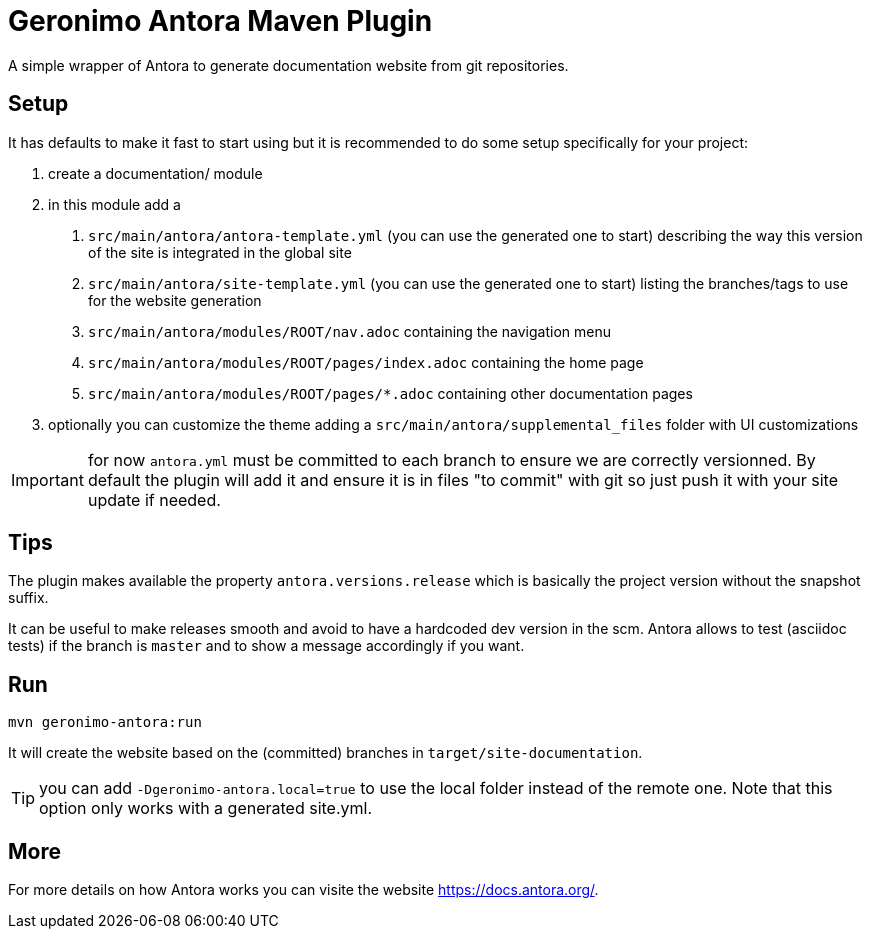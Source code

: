 = Geronimo Antora Maven Plugin

A simple wrapper of Antora to generate documentation website
from git repositories.

== Setup

It has defaults to make it fast to start using
but it is recommended to do some setup specifically for your project:

1. create a documentation/ module
2. in this module add a
    a. `src/main/antora/antora-template.yml` (you can use the generated one to start)
    describing the way this version of the site is integrated in the global site
    b. `src/main/antora/site-template.yml` (you can use the generated one to start)
    listing the branches/tags to use for the website generation
    c. `src/main/antora/modules/ROOT/nav.adoc` containing the navigation menu
    c. `src/main/antora/modules/ROOT/pages/index.adoc` containing the home page
    c. `src/main/antora/modules/ROOT/pages/*.adoc` containing other documentation pages
3. optionally you can customize the theme adding a `src/main/antora/supplemental_files` folder with UI customizations

IMPORTANT: for now `antora.yml` must be committed to each branch to ensure we are correctly versionned. By default
the plugin will add it and ensure it is in files "to commit" with git so just push it with your site update if needed.

== Tips

The plugin makes available the property `antora.versions.release`
which is basically the project version without the snapshot suffix.

It can be useful to make releases smooth and avoid to have a hardcoded dev version in the scm.
Antora allows to test (asciidoc tests) if the branch is `master` and to show a message accordingly if you want.

== Run

[source,sh]
----
mvn geronimo-antora:run
----

It will create the website based on the (committed) branches
in `target/site-documentation`.

TIP: you can add `-Dgeronimo-antora.local=true` to use the local folder
instead of the remote one. Note that this option only works with a generated site.yml.

== More

For more details on how Antora works you can visite the website https://docs.antora.org/.

